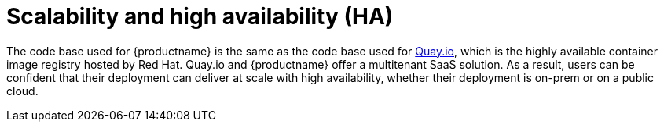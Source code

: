 :_content-type: CONCEPT
[id="arch-intro-scalability"]
= Scalability and high availability (HA)

The code base used for {productname} is the same as the code base used for link:https::/quay.io[Quay.io], which is the highly available container image registry hosted by Red Hat. Quay.io and {productname} offer a multitenant SaaS solution. As a result, users can be confident that their deployment can deliver at scale with high availability, whether their deployment is on-prem or on a public cloud.